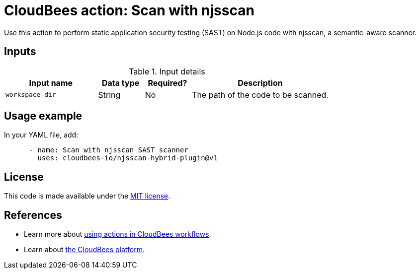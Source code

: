 = CloudBees action: Scan with njsscan

Use this action to perform static application security testing (SAST) on Node.js code with njsscan, a semantic-aware scanner.

== Inputs

[cols="2a,1a,1a,3a",options="header"]
.Input details
|===

| Input name
| Data type
| Required?
| Description

| `workspace-dir`
| String
| No
| The path of the code to be scanned.

|===

== Usage example

In your YAML file, add:

[source,yaml]
----
      - name: Scan with njsscan SAST scanner
        uses: cloudbees-io/njsscan-hybrid-plugin@v1

----

== License

This code is made available under the 
link:https://opensource.org/license/mit/[MIT license].

== References

* Learn more about link:https://docs.cloudbees.com/docs/cloudbees-platform/latest/actions[using actions in CloudBees workflows].
* Learn about link:https://docs.cloudbees.com/docs/cloudbees-platform/latest/[the CloudBees platform].
